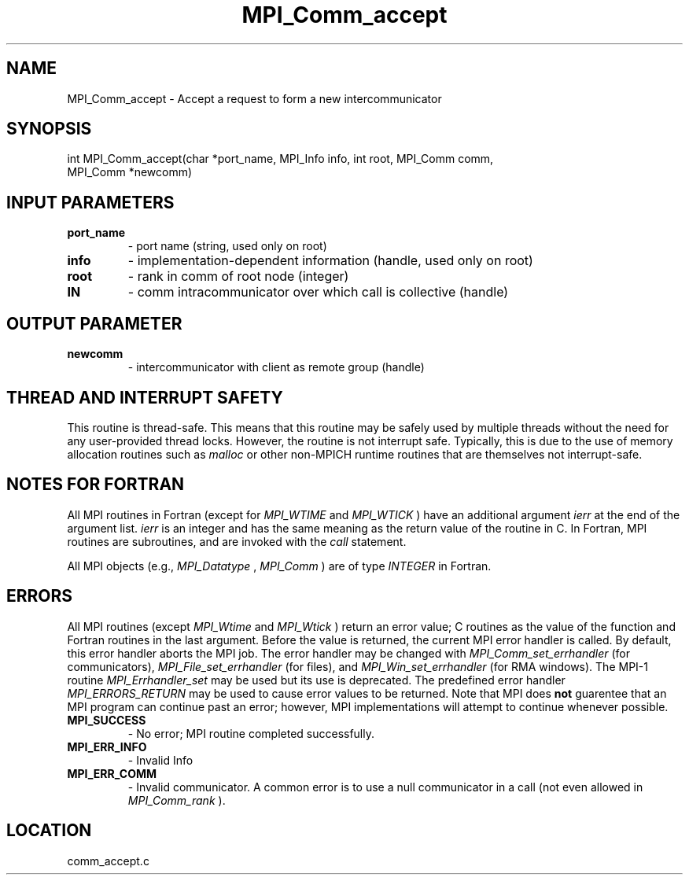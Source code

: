 .TH MPI_Comm_accept 3 "11/23/2005" " " "MPI"
.SH NAME
MPI_Comm_accept \-  Accept a request to form a new intercommunicator 
.SH SYNOPSIS
.nf
int MPI_Comm_accept(char *port_name, MPI_Info info, int root, MPI_Comm comm, 
                    MPI_Comm *newcomm)
.fi
.SH INPUT PARAMETERS
.PD 0
.TP
.B port_name 
- port name (string, used only on root) 
.PD 1
.PD 0
.TP
.B info 
- implementation-dependent information (handle, used only on root) 
.PD 1
.PD 0
.TP
.B root 
- rank in comm of root node (integer) 
.PD 1
.PD 0
.TP
.B IN 
- comm intracommunicator over which call is collective (handle) 
.PD 1

.SH OUTPUT PARAMETER
.PD 0
.TP
.B newcomm 
- intercommunicator with client as remote group (handle) 
.PD 1

.SH THREAD AND INTERRUPT SAFETY

This routine is thread-safe.  This means that this routine may be
safely used by multiple threads without the need for any user-provided
thread locks.  However, the routine is not interrupt safe.  Typically,
this is due to the use of memory allocation routines such as 
.I malloc
or other non-MPICH runtime routines that are themselves not interrupt-safe.

.SH NOTES FOR FORTRAN
All MPI routines in Fortran (except for 
.I MPI_WTIME
and 
.I MPI_WTICK
) have
an additional argument 
.I ierr
at the end of the argument list.  
.I ierr
is an integer and has the same meaning as the return value of the routine
in C.  In Fortran, MPI routines are subroutines, and are invoked with the
.I call
statement.

All MPI objects (e.g., 
.I MPI_Datatype
, 
.I MPI_Comm
) are of type 
.I INTEGER
in Fortran.

.SH ERRORS

All MPI routines (except 
.I MPI_Wtime
and 
.I MPI_Wtick
) return an error value;
C routines as the value of the function and Fortran routines in the last
argument.  Before the value is returned, the current MPI error handler is
called.  By default, this error handler aborts the MPI job.  The error handler
may be changed with 
.I MPI_Comm_set_errhandler
(for communicators),
.I MPI_File_set_errhandler
(for files), and 
.I MPI_Win_set_errhandler
(for
RMA windows).  The MPI-1 routine 
.I MPI_Errhandler_set
may be used but
its use is deprecated.  The predefined error handler
.I MPI_ERRORS_RETURN
may be used to cause error values to be returned.
Note that MPI does 
.B not
guarentee that an MPI program can continue past
an error; however, MPI implementations will attempt to continue whenever
possible.

.PD 0
.TP
.B MPI_SUCCESS 
- No error; MPI routine completed successfully.
.PD 1
.PD 0
.TP
.B MPI_ERR_INFO 
- Invalid Info 
.PD 1
.PD 0
.TP
.B MPI_ERR_COMM 
- Invalid communicator.  A common error is to use a null
communicator in a call (not even allowed in 
.I MPI_Comm_rank
).
.PD 1
.SH LOCATION
comm_accept.c
